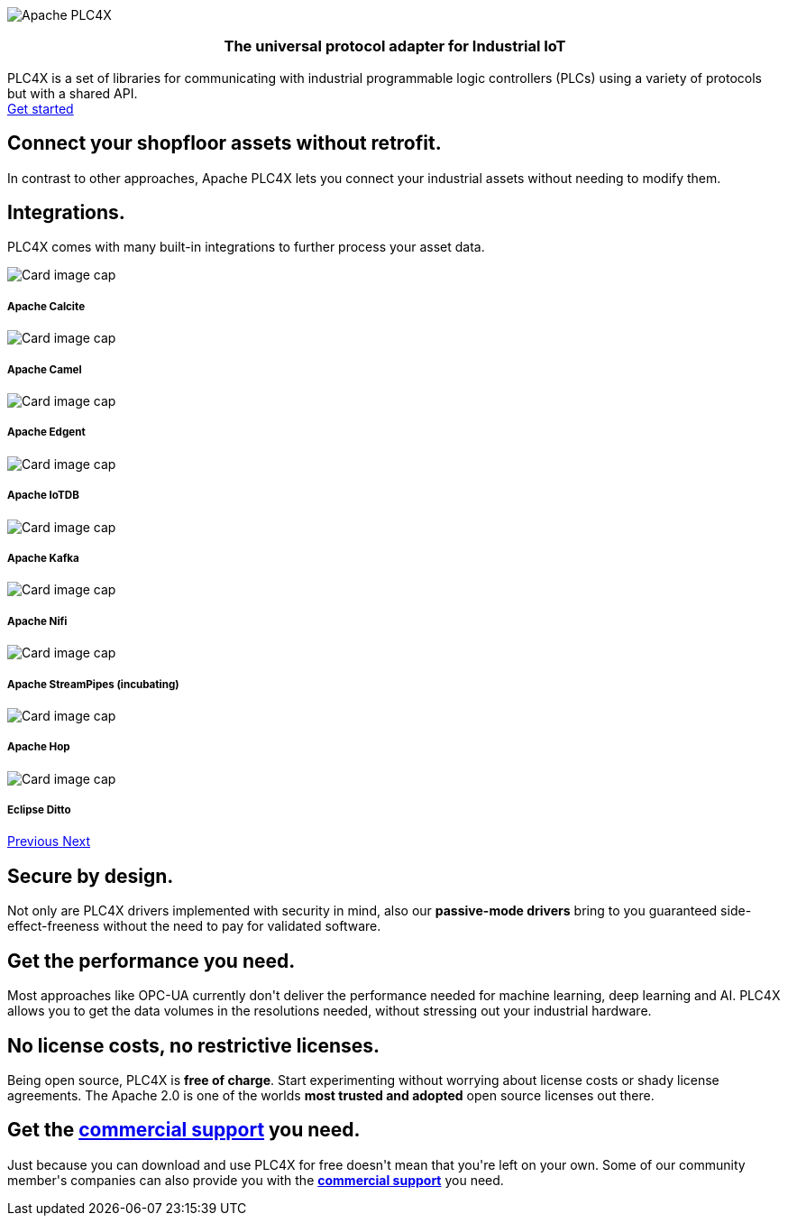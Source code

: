 //
//  Licensed to the Apache Software Foundation (ASF) under one or more
//  contributor license agreements.  See the NOTICE file distributed with
//  this work for additional information regarding copyright ownership.
//  The ASF licenses this file to You under the Apache License, Version 2.0
//  (the "License"); you may not use this file except in compliance with
//  the License.  You may obtain a copy of the License at
//
//      https://www.apache.org/licenses/LICENSE-2.0
//
//  Unless required by applicable law or agreed to in writing, software
//  distributed under the License is distributed on an "AS IS" BASIS,
//  WITHOUT WARRANTIES OR CONDITIONS OF ANY KIND, either express or implied.
//  See the License for the specific language governing permissions and
//  limitations under the License.
//
:imagesdir: images/
:icons: font

++++
<div class="jumbotron jumbotron-fluid teaser-img">
    <div class="row" style="align-items:center;z-index:2;position:relative;">
        <div class="col-12 col-lg-2"></div>
    <div class="col-12 col-lg-8" style="display:flex;justify-content: center">
        <div class="teaser-box">
            <div class="row margin-rl-0">
                <div class="col-md-12">
                    <div class="margin-rl-auto">
                        <img src="images/apache_plc4x_logo.png"  alt="Apache PLC4X" class="plc4x-logo center"/>
                    </div>
                    <h3 style="text-align:center;">
                        <div class="plc4x-headline" style="text-align:center;">The universal
                            protocol adapter for
                            Industrial IoT
                         </div>
                     </h3>
                    <div class="apache-teaser center text-center">PLC4X is a set of libraries
                        for
                        communicating with
                        industrial
                        programmable logic controllers (PLCs) using a variety of protocols but with a shared API.</div>
                    <div class="center text-center">
                    <a href="users/gettingstarted.html"
                       class="plc4x-button plc4x-button-large plc4x-button-primary text-center"><i
                            class="fas fa-rocket"></i> Get started
                    </a>
                    </div>
                </div>
            </div>
        </div>
    </div>
        <div class="col-12 col-lg-2"></div>
    </div>
</div>

       <section id="no-retrofit" class="section-highlight section-highlight-primary">
           <div class="container text-center">
               <div class="row">
                   <div class="col-lg-12 mx-auto">
                       <i class="fas fa-plug fa-7x highlight-icon highlight-icon-primary"></i>
                       <h2 class="section-highlight-text-primary">Connect your shopfloor assets without retrofit.</h2>
                       <p class="lead c-white">In contrast to other approaches, Apache PLC4X lets you connect your
                       industrial assets without needing to modify them.</p>
                   </div>
               </div>
           </div>
       </section>
       <section id="no-retrofit" class="section-highlight section-highlight-secondary mb-5">
           <div class="container text-center">
               <div class="row">
                   <div class="col-lg-12 mx-auto">
                       <h2 class="section-highlight-text-secondary">Integrations.</h2>
                       <p class="lead">PLC4X comes with many built-in integrations to further process your asset data. </p>
                       <div id="integrationCarousel" class="carousel slide" data-ride="carousel">
                           <div class="carousel-inner">
                               <div class="carousel-item active">
                                   <div class="col-md-12 col-lg-4">
                                       <div class="card h-100 p-5 justify-content-center"
                                            onclick="location.href='https://calcite.apache.org';" style="cursor:pointer;">
                                           <div class="d-flex align-items-center justify-content-center h-100">
                                               <img src="images/integrations/apache_calcite_logo.svg" alt="Card image cap">
                                           </div>
                                           <div class="card-body">
                                               <h5 class="card-title"><b>Apache Calcite</b></h5>
                                           </div>
                                       </div>
                                   </div>
                               </div>
                               <div class="carousel-item">
                                   <div class="col-md-12 col-lg-4">
                                       <div class="card h-100 p-5 justify-content-center"
                                            onclick="location.href='https://camel.apache.org';" style="cursor:pointer;">
                                           <div class="d-flex align-items-center justify-content-center h-100">
                                               <img src="images/integrations/apache_camel_logo.png" alt="Card image cap">
                                           </div>
                                           <div class="card-body">
                                               <h5 class="card-title"><b>Apache Camel</b></h5>
                                           </div>
                                       </div>
                                   </div>
                               </div>
                               <div class="carousel-item">
                                   <div class="col-md-12 col-lg-4">
                                       <div class="card h-100 p-5 justify-content-center"
                                            onclick="location.href='https://edgent.apache.org';" style="cursor:pointer;">
                                           <div class="d-flex align-items-center justify-content-center h-100">
                                               <img src="images/integrations/apache_edgent_logo.png" alt="Card image cap">
                                           </div>
                                           <div class="card-body">
                                               <h5 class="card-title"><b>Apache Edgent</b></h5>
                                           </div>
                                       </div>
                                   </div>
                               </div>
                               <div class="carousel-item">
                                   <div class="col-md-12 col-lg-4">
                                       <div class="card h-100 p-5 justify-content-center"
                                            onclick="location.href='https://iotdb.apache.org';" style="cursor:pointer;">
                                           <div class="d-flex align-items-center justify-content-center h-100">
                                               <img src="images/integrations/apache_iotdb_logo.png" alt="Card image cap">
                                           </div>
                                           <div class="card-body">
                                               <h5 class="card-title"><b>Apache IoTDB</b></h5>
                                           </div>
                                       </div>
                                   </div>
                               </div>
                               <div class="carousel-item">
                                   <div class="col-md-12 col-lg-4">
                                       <div class="card h-100 p-5 justify-content-center"
                                            onclick="location.href='https://kafka.apache.org';" style="cursor:pointer;">
                                           <div class="d-flex align-items-center justify-content-center h-100">
                                               <img src="images/integrations/apache_kafka_logo.png" alt="Card image cap">
                                           </div>
                                           <div class="card-body">
                                               <h5 class="card-title"><b>Apache Kafka</b></h5>
                                           </div>
                                       </div>
                                   </div>
                               </div>
                               <div class="carousel-item">
                                   <div class="col-md-12 col-lg-4">
                                       <div class="card h-100 p-5 justify-content-center"
                                            onclick="location.href='https://nifi.apache.org';" style="cursor:pointer;">
                                           <div class="d-flex align-items-center justify-content-center h-100">
                                               <img src="images/integrations/apache_nifi_logo.svg" alt="Card image cap">
                                           </div>
                                           <div class="card-body">
                                               <h5 class="card-title"><b>Apache Nifi</b></h5>
                                           </div>
                                       </div>
                                   </div>
                               </div>
                               <div class="carousel-item">
                                   <div class="col-md-12 col-lg-4">
                                       <div class="card h-100 p-5 justify-content-center"
                                            onclick="location.href='https://streampipes.apache.org';"
                                            style="cursor:pointer;">
                                           <div class="d-flex align-items-center justify-content-center h-100">
                                               <img src="images/integrations/apache_streampipes_logo.png" alt="Card image cap">
                                           </div>
                                           <div class="card-body">
                                               <h5 class="card-title"><b>Apache StreamPipes (incubating)</b></h5>
                                           </div>
                                       </div>
                                   </div>
                               </div>
                               <div class="carousel-item">
                                   <div class="col-md-12 col-lg-4">
                                       <div class="card h-100 p-5 justify-content-center"
                                            onclick="location.href='https://hop.apache.org';"
                                            style="cursor:pointer;">
                                           <div class="d-flex align-items-center justify-content-center h-100">
                                               <img src="images/integrations/apache_hop_logo.png" alt="Card image cap">
                                           </div>
                                           <div class="card-body">
                                               <h5 class="card-title"><b>Apache Hop</b></h5>
                                           </div>
                                       </div>
                                   </div>
                               </div>                               
                               <div class="carousel-item">
                                   <div class="col-md-12 col-lg-4">
                                       <div class="card h-100 p-5 justify-content-center"
                                            onclick="location.href='https://www.eclipse.org/ditto/';"
                                            style="cursor:pointer;">
                                           <div class="d-flex align-items-center justify-content-center h-100">
                                               <img src="images/integrations/eclipse_ditto_logo.png" alt="Card image cap">
                                           </div>
                                           <div class="card-body">
                                               <h5 class="card-title"><b>Eclipse Ditto</b></h5>
                                           </div>
                                       </div>
                                   </div>
                               </div>
                           </div>
                           <a class="carousel-control-prev" href="#integrationCarousel" role="button" data-slide="prev">
                               <span class="carousel-control-prev-icon" aria-hidden="true"></span>
                               <span class="sr-only">Previous</span>
                           </a>
                           <a class="carousel-control-next" href="#integrationCarousel" role="button" data-slide="next">
                               <span class="carousel-control-next-icon" aria-hidden="true"></span>
                               <span class="sr-only">Next</span>
                           </a>
                       </div>
                   </div>
               </div>
           </div>
       </section>
       <section id="secure" class="section-highlight section-highlight-primary">
           <div class="container text-center">
               <div class="row">
                   <div class="col-lg-12 mx-auto">
                       <i class="fas fa-lock fa-7x highlight-icon highlight-icon-primary"></i>
                       <h2 class="section-highlight-text-primary">Secure by design.</h2>
                       <p class="lead c-white">Not only are PLC4X drivers implemented with security in mind, also our <b>passive-mode drivers</b> bring to you guaranteed side-effect-freeness without the need to pay for validated software.</p>
                   </div>
               </div>
           </div>
       </section>
       <section id="performant" class="section-highlight section-highlight-secondary">
           <div class="container text-center">
               <div class="row">
                   <div class="col-lg-12 mx-auto">
                       <i class="fas fa-tachometer-alt fa-7x highlight-icon highlight-icon-secondary"></i>
                       <h2 class="section-highlight-text-secondary">Get the performance you need.</h2>
                       <p class="lead">Most approaches like OPC-UA currently don't deliver the performance needed for machine learning, deep learning and AI. PLC4X allows you to get the data volumes in the resolutions needed, without stressing out your industrial hardware.</p>
                   </div>
               </div>
           </div>
       </section>
       <section id="costs" class="section-highlight section-highlight-primary">
           <div class="container text-center">
               <div class="row">
                   <div class="col-lg-12 mx-auto">
                       <i class="fas fa-smile fa-7x highlight-icon highlight-icon-primary"></i>
                       <h2 class="section-highlight-text-primary">No license costs, no restrictive licenses.</h2>
                       <p class="lead c-white">Being open source, PLC4X is <b>free of charge</b>. Start experimenting
                       without worrying about license costs or shady license agreements. The Apache 2.0 is one of the worlds <b>most trusted and adopted</b> open source licenses out there.</p>
                   </div>
               </div>
           </div>
       </section>
       <section id="with-support" class="section-highlight section-highlight-secondary">
           <div class="container text-center">
               <div class="row">
                   <div class="col-lg-12 mx-auto">
                       <i class="fas fa-info-circle fa-7x highlight-icon highlight-icon-secondary"></i>
                       <h2 class="section-highlight-text-secondary">Get the <a href="users/commercial-support.html">commercial support</a> you need.</h2>
                       <p class="lead">Just because you can download and use PLC4X for free doesn't mean that you're left on your own. Some of our community member's companies can also provide you with the <b><a href="users/commercial-support.html">commercial support</a></b> you need.</p>
                   </div>
               </div>
           </div>
       </section>
++++
